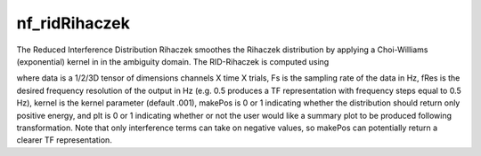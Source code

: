 
nf_ridRihaczek
==============

The Reduced Interference Distribution Rihaczek smoothes the Rihaczek distribution by applying a Choi-Williams (exponential) kernel in in the ambiguity domain. The RID-Rihaczek is computed using

.. code-block:: matlab
   TF = nf_ridRihaczek( data, Fs, fRes, kernel, makePos, plt );

where data is a 1/2/3D tensor of dimensions channels X time X trials, Fs is the sampling rate of the data in Hz, fRes is the desired frequency resolution of the output in Hz (e.g. 0.5 produces a TF representation with frequency steps equal to 0.5 Hz), kernel is the kernel parameter (default .001), makePos is 0 or 1 indicating whether the distribution should return only positive energy, and plt is 0 or 1 indicating whether or not the user would like a summary plot to be produced following transformation. Note that only interference terms can take on negative values, so makePos can potentially return a clearer TF representation. 